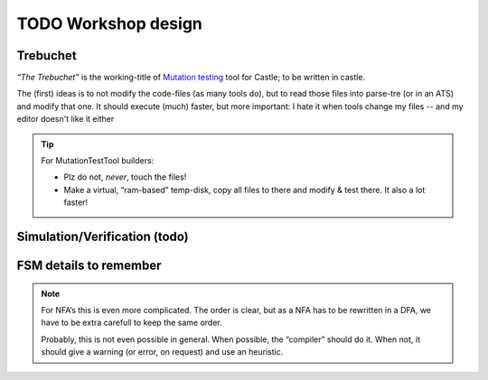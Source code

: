 TODO Workshop design
********************

Trebuchet
=========

*“The Trebuchet”* is the working-title of `Mutation testing <https://en.wikipedia.org/wiki/Mutation_testing>`_ tool for Castle; to be written in castle.

The (first) ideas is to not modify the code-files (as many tools do), but to read those files into parse-tre (or in an ATS) and modify that one. It should execute  (much) faster, but more important: I hate it when tools change my files -- and my editor doesn't like it either

.. tip:: For MutationTestTool builders:

   * Plz do not, *never*, touch the files!
   * Make a virtual, “ram-based” temp-disk, copy all files to there and modify & test there. It also a lot faster!


.. _simulation :

Simulation/Verification (todo)
==============================

.. use:: Simulate & Verify all possible event-orders
   :ID: U_Tools_EventOrder

   To prevent :ref:`Castle-Heisenbug`, Castle should come with a tools to

   - Simulate “other” event-orders (show it’s effect to the user)
   - Verify that “any” event-order results in a logical & correct result.

   .. seealso:: “:ref:`Dezyne`” has such a tool



FSM details to remember
=======================

.. impl::  FSM Actions become before state-updates
   :ID: FSM_AbS
   :links: U_FSM_Syntax, U_FSM_extensions

   When implementing a FSM (:ref:`Rewriters`) actions and state-updates need to be in the right order; actions come
   before state-updates.

   When using “More & Mealy” actions, and/or hierarchically FSM’s it become a bit more complicated. But order is clearly
   described and easy..

   .. seealso::    https://en.wikipedia.org/wiki/UML_state_machine#Transition_execution_sequence

.. note:: For NFA’s this is even more complicated.
   The order is clear, but as a NFA has to be rewritten in a DFA, we have to be extra carefull to keep the same order.

   Probably, this is not even possible in general. When possible, the “compiler” should do it. When not, it should give
   a warning (or error, on request) and use an heuristic.
